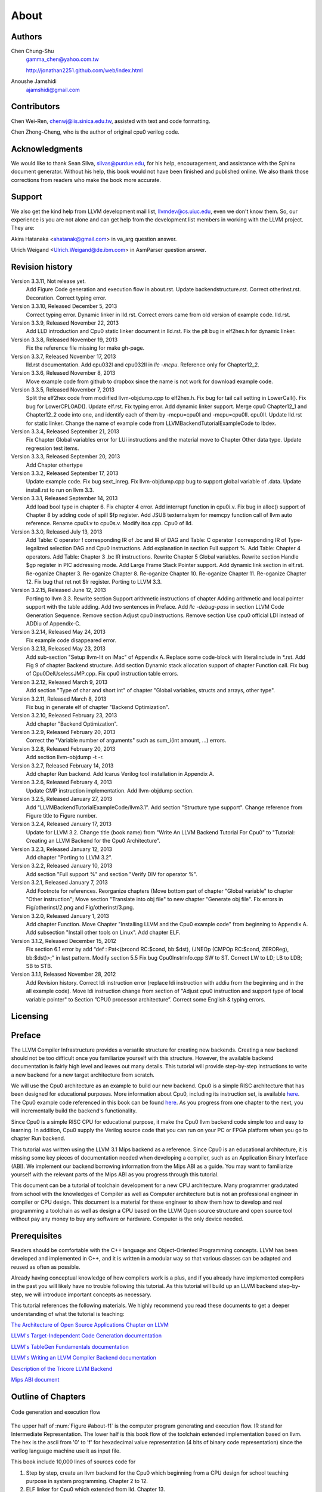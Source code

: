 .. _sec-about:

About
=====

Authors
-------


.. figure:: ../Fig/Author_ChineseName.png
	:align: right

Chen Chung-Shu
	gamma_chen@yahoo.com.tw
	
	http://jonathan2251.github.com/web/index.html

Anoushe Jamshidi
	ajamshidi@gmail.com


Contributors
------------

Chen Wei-Ren, chenwj@iis.sinica.edu.tw, assisted with text and code formatting.

Chen Zhong-Cheng, who is the author of original cpu0 verilog code.


Acknowledgments
---------------

We would like to thank Sean Silva, silvas@purdue.edu, for his help, encouragement, and
assistance with the Sphinx document generator.  Without his help, this book would not 
have been finished and published online. We also thank those corrections from readers 
who make the book more accurate.


Support
--------

We also get the kind help from LLVM development mail list, llvmdev@cs.uiuc.edu, 
even we don't know them. So, our experience is you are not 
alone and can get help from the development list members in working with the LLVM 
project. They are:

Akira Hatanaka <ahatanak@gmail.com> in va_arg question answer.

Ulrich Weigand <Ulrich.Weigand@de.ibm.com> in AsmParser question answer.


Revision history
----------------

Version 3.3.11, Not release yet.
  Add Figure Code generation and execution flow in about.rst.
  Update backendstructure.rst.
  Correct otherinst.rst.
  Decoration.
  Correct typing error.

Version 3.3.10, Released December 5, 2013
  Correct typing error.
  Dynamic linker in lld.rst.
  Correct errors came from old version of example code.
  lld.rst.

Version 3.3.9, Released November 22, 2013
  Add LLD introduction and Cpu0 static linker document in lld.rst.
  Fix the plt bug in elf2hex.h for dynamic linker.

Version 3.3.8, Released November 19, 2013
  Fix the reference file missing for make gh-page.

Version 3.3.7, Released November 17, 2013
  lld.rst documentation.
  Add cpu032I and cpu032II in `llc -mcpu`.
  Reference only for Chapter12_2.

Version 3.3.6, Released November 8, 2013
  Move example code from github to dropbox since the name is not work for 
  download example code.

Version 3.3.5, Released November 7, 2013
  Split the elf2hex code from modiified llvm-objdump.cpp to elf2hex.h.
  Fix bug for tail call setting in LowerCall().
  Fix bug for LowerCPLOAD().
  Update elf.rst.
  Fix typing error.
  Add dynamic linker support.
  Merge cpu0 Chapter12_1 and Chapter12_2 code into one, and identify each of 
  them by -mcpu=cpu0I and -mcpu=cpu0II.
  cpu0II.
  Update lld.rst for static linker.
  Change the name of example code from LLVMBackendTutorialExampleCode to lbdex.

Version 3.3.4, Released September 21, 2013
  Fix Chapter Global variables error for LUi instructions and the material move
  to Chapter Other data type.
  Update regression test items.

Version 3.3.3, Released September 20, 2013
  Add Chapter othertype

Version 3.3.2, Released September 17, 2013
  Update example code.
  Fix bug sext_inreg.
  Fix llvm-objdump.cpp bug to support global variable of .data.
  Update install.rst to run on llvm 3.3.  

Version 3.3.1, Released September 14, 2013
  Add load bool type in chapter 6.
  Fix chapter 4 error.
  Add interrupt function in cpu0i.v.
  Fix bug in alloc() support of Chapter 8 by adding code of spill $fp register. 
  Add JSUB texternalsym for memcpy function call of llvm auto reference.
  Rename cpu0i.v to cpu0s.v.
  Modify itoa.cpp.
  Cpu0 of lld.

Version 3.3.0, Released July 13, 2013
  Add Table: C operator ! corresponding IR of .bc and IR of DAG and Table: C 
  operator ! corresponding IR of Type-legalized selection DAG and Cpu0 
  instructions. Add explanation in section Full support %. 
  Add Table: Chapter 4 operators.
  Add Table: Chapter 3 .bc IR instructions.
  Rewrite Chapter 5 Global variables.
  Rewrite section Handle $gp register in PIC addressing mode.
  Add Large Frame Stack Pointer support.
  Add dynamic link section in elf.rst.
  Re-oganize Chapter 3.
  Re-oganize Chapter 8.
  Re-oganize Chapter 10.
  Re-oganize Chapter 11.
  Re-oganize Chapter 12.
  Fix bug that ret not $lr register.
  Porting to LLVM 3.3.

Version 3.2.15, Released June 12, 2013
	Porting to llvm 3.3.
	Rewrite section Support arithmetic instructions of chapter Adding arithmetic
	and local pointer support with the table adding.
	Add two sentences in Preface. 
	Add `llc -debug-pass` in section LLVM Code Generation Sequence.
	Remove section Adjust cpu0 instructions.
	Remove section Use cpu0 official LDI instead of ADDiu of Appendix-C.
Version 3.2.14, Released May 24, 2013
	Fix example code disappeared error.
Version 3.2.13, Released May 23, 2013
	Add sub-section "Setup llvm-lit on iMac" of Appendix A.
	Replace some code-block with literalinclude in \*.rst.
	Add Fig 9 of chapter Backend structure.
	Add section Dynamic stack allocation support of chapter Function call.
	Fix bug of Cpu0DelUselessJMP.cpp.
	Fix cpu0 instruction table errors.
Version 3.2.12, Released March 9, 2013
	Add section "Type of char and short int" of chapter 
	"Global variables, structs and arrays, other type".
Version 3.2.11, Released March 8, 2013
	Fix bug in generate elf of chapter "Backend Optimization".
Version 3.2.10, Released February 23, 2013
	Add chapter "Backend Optimization".
Version 3.2.9, Released February 20, 2013
	Correct the "Variable number of arguments" such as sum_i(int amount, ...) 
	errors. 
Version 3.2.8, Released February 20, 2013
	Add section llvm-objdump -t -r.
Version 3.2.7, Released February 14, 2013
	Add chapter Run backend.
	Add Icarus Verilog tool installation in Appendix A. 
Version 3.2.6, Released February 4, 2013
	Update CMP instruction implementation.
	Add llvm-objdump section.
Version 3.2.5, Released January 27, 2013
	Add "LLVMBackendTutorialExampleCode/llvm3.1".
	Add  section "Structure type support". 
	Change reference from Figure title to Figure number.
Version 3.2.4, Released January 17, 2013
	Update for LLVM 3.2.
	Change title (book name) from "Write An LLVM Backend Tutorial For Cpu0" to 
	"Tutorial: Creating an LLVM Backend for the Cpu0 Architecture".
Version 3.2.3, Released January 12, 2013
	Add chapter "Porting to LLVM 3.2".
Version 3.2.2, Released January 10, 2013
	Add section "Full support %" and section "Verify DIV for operator %".
Version 3.2.1, Released January 7, 2013
	Add Footnote for references.
	Reorganize chapters (Move bottom part of chapter "Global variable" to 
	chapter "Other instruction"; Move section "Translate into obj file" to 
	new chapter "Generate obj file". 
	Fix errors in Fig/otherinst/2.png and Fig/otherinst/3.png. 
Version 3.2.0, Released January 1, 2013
	Add chapter Function.
	Move Chapter "Installing LLVM and the Cpu0 example code" from beginning to 
	Appendix A.
	Add subsection "Install other tools on Linux".
	Add chapter ELF.
Version 3.1.2, Released December 15, 2012
	Fix section 6.1 error by add “def : Pat<(brcond RC:$cond, bb:$dst), 
	(JNEOp (CMPOp RC:$cond, ZEROReg), bb:$dst)>;” in last pattern.
	Modify section 5.5
	Fix bug Cpu0InstrInfo.cpp SW to ST.
	Correct LW to LD; LB to LDB; SB to STB.
Version 3.1.1, Released November 28, 2012
	Add Revision history.
	Correct ldi instruction error (replace ldi instruction with addiu from the 
	beginning and in the all example code).
	Move ldi instruction change from section of "Adjust cpu0 instruction and 
	support type of local variable pointer" to Section ”CPU0 
	processor architecture”.
	Correct some English & typing errors.

Licensing
---------
.. todo:: Add info about LLVM documentation licensing.

Preface
-------

The LLVM Compiler Infrastructure provides a versatile structure for creating new
backends. Creating a new backend should not be too difficult once you 
familiarize yourself with this structure. However, the available backend 
documentation is fairly high level and leaves out many details. This tutorial 
will provide step-by-step instructions to write a new backend for a new target 
architecture from scratch. 

We will use the Cpu0 architecture as an example to build our new backend. Cpu0 
is a simple RISC architecture that has been designed for educational purposes. 
More information about Cpu0, including its instruction set, is available 
`here <http://ccckmit.wikidot.com/ocs:cpu0>`_. The Cpu0 example code referenced in
this book can be found `here <http://jonathan2251.github.com/lbd/LLVMBackendTutorialExampleCode.tar.gz>`_.
As you progress from one chapter to the next, you will incrementally build the 
backend's functionality.

Since Cpu0 is a simple RISC CPU for educational purpose, it make the Cpu0 llvm 
backend code simple too and easy to learning. In addition, Cpu0 supply the 
Verilog source code that you can run on your PC or FPGA platform when you go to 
chapter Run backend.

This tutorial was written using the LLVM 3.1 Mips backend as a reference. Since 
Cpu0 is an educational architecture, it is missing some key pieces of 
documentation needed when developing a compiler, such as an Application Binary 
Interface (ABI). We implement our backend borrowing information from the Mips 
ABI as a guide. You may want to familiarize yourself with the relevant parts of 
the Mips ABI as you progress through this tutorial.

This document can be a tutorial of toolchain development for a new CPU 
architecture. Many programmer gradutated from school with the knowledges of 
Compiler as well as Computer architecture but is not an professional engineer 
in compiler or CPU design. This document is a material for these engineer to 
show them how to develop and real programming a toolchain as well as design a 
CPU based on the LLVM Open source structure and open source tool without pay 
any money to buy any software or hardware. Computer is the only device needed.


Prerequisites
-------------
Readers should be comfortable with the C++ language and Object-Oriented 
Programming concepts. LLVM has been developed and implemented in C++, and it is 
written in a modular way so that various classes can be adapted and reused as 
often as possible.

Already having conceptual knowledge of how compilers work is a plus, and if you 
already have implemented compilers in the past you will likely have no trouble 
following this tutorial. As this tutorial will build up an LLVM backend 
step-by-step, we will introduce important concepts as necessary.

This tutorial references the following materials.  We highly recommend you read 
these documents to get a deeper understanding of what the tutorial is teaching:

`The Architecture of Open Source Applications Chapter on LLVM <http://www.aosabook.org/en/llvm.html>`_

`LLVM's Target-Independent Code Generation documentation <http://llvm.org/docs/CodeGenerator.html>`_

`LLVM's TableGen Fundamentals documentation <http://llvm.org/docs/TableGenFundamentals.html>`_

`LLVM's Writing an LLVM Compiler Backend documentation <http://llvm.org/docs/WritingAnLLVMBackend.html>`_

`Description of the Tricore LLVM Backend <http://www.opus.ub.uni-erlangen.de/opus/volltexte/2010/1659/pdf/tricore_llvm.pdf>`_

`Mips ABI document <http://www.linux-mips.org/pub/linux/mips/doc/ABI/mipsabi.pdf>`_


Outline of Chapters
-------------------

.. _about-f1: 
.. figure:: ../Fig/about/1.png
  :scale: 100 %
  :align: center

  Code generation and execution flow

The upper half of :num:`Figure #about-f1` is the computer program generating 
and execution flow. IR stand for Intermediate Representation. 
The lower half is this book flow of the toolchain extended 
implementation based on llvm. The hex is the ascii from '0' to 'f' for 
hexadecimal value representation (4 bits of binary code representation) since 
the verilog language machine use it as input file.

This book include 10,000 lines of sources code for

1. Step by step, create an llvm backend for the Cpu0 which beginning from a 
   CPU design for school teaching purpose in system programming. Chapter 2 to 
   12.
2. ELF linker for Cpu0 which extended from lld. Chapter 13.
3. elf2hex extended from llvm-objump. Chapter 13.
4. Cpu0 verilog source code. Chapter 11.

With these code, reader can run the generated code from the result of Cpu0 
llvm backend compiler, linker and elf2hex and see how it run on your computer. 
The pdf and epub is also available in the web. 
It is a tutorial for llvm backend developer but not for an expert. 
It is also can be a material for those who have compiler and Computer 
Architecture book knowledge and like to know how to extend the llvm 
toolchain to support a new CPU.

:ref:`sec-llvmstructure`:

This chapter introduces the Cpu0 architecture, a high-level view of LLVM, and how Cpu0 
will be targeted in in an LLVM backend. This chapter will run you through the initial 
steps of building the backend, including initial work on the target description (td), 
setting up cmake and LLVMBuild files, and target registration. Around 750 lines of source 
code are added by the end of this chapter.

:ref:`sec-backendstructure`:

This chapter highlights the structure of an LLVM backend using by UML graphs, and we 
continue to build the Cpu0 backend. Around 2300 lines of source code are added, 
most of which are common from one LLVM backends to another, regardless of the 
target architecture. By the end of this chapter, the Cpu0 LLVM backend will support 
three instructions to generate some initial assembly output. 

:ref:`sec-addingmoresupport`:

Over ten C operators and their corresponding LLVM IR instructions are introduced in this 
chapter. Around 345 lines of source code, mostly in .td Target Description files, are 
added. With these 345 lines, the backend can now translate the **+, -, \*, /, &, |, ^, 
<<, >>, !** and **%** C operators into the appropriate Cpu0 assembly code. Use of the 
``llc`` debug option and of **Graphviz** as a debug tool are introduced in this chapter.

:ref:`sec-genobjfiles`:

Object file generation support for the Cpu0 backend is added in this chapter, as the 
Target Registration structure is introduced. With 700 lines of additional code, 
the Cpu0 backend can now generate big and little endian object files.

:ref:`sec-globalvars`:

Global variable, struct and array support, char and short int, are added in this chapter. 
About 300 lines of source code are added to do this. The Cpu0 supports PIC and static 
addressing mode, both of which area explained as their functionality is implemented.

:ref:`sec-othertypesupport`:

In addition to type int, other data type like pointer, char, bool, long long, 
structure and array are added in this chapter.

:ref:`sec-controlflow`:

Support for the **if, else, while, for, goto** flow control statements are 
added in this chapter. Around 150 lines of source code added.

:ref:`sec-funccall`:

This chapter details the implementation of function calls in the Cpu0 backend. The stack 
frame, handling incoming & outgoing arguments, and their corresponding standard LLVM 
functions are introduced. Over 700 lines of source code are added.

:ref:`sec-elf`:

This chapter details Cpu0 support for the well-known ELF object file format. The ELF 
format and binutils tools are not a part of LLVM, but are introduced.  This chapter 
details how to use the ELF tools to verify and analyze the object files created by the 
Cpu0 backend. The ``llvm-objdump -d`` support which translate elf into hex file 
format is added in last section.

:ref:`sec-runbackend`:

Add AsmParser support for translate hand code assembly language into obj first. 
Next, design the CPU0 backend with Verilog language of Icarus tool. 
Finally feed the hex file which generated by llvm-objdump and see the CPU0 
running result.

:ref:`sec-optimize`:

Introduce how to do backend optimization by a simple effective example, and 
extends Cpu0 instruction sets to be a efficient RISC CPU.

:ref:`sec-lld`:

Develop ELF linker for Cpu0 backend based on lld project.  

:ref:`sec-appendix-installing`:

Details how to set up the LLVM source code, development tools, and environment
setting for Mac OS X and Linux platforms.


